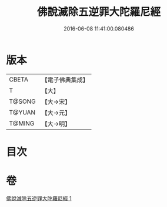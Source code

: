 #+TITLE: 佛說滅除五逆罪大陀羅尼經 
#+DATE: 2016-06-08 11:41:00.080486

* 版本
 |     CBETA|【電子佛典集成】|
 |         T|【大】     |
 |    T@SONG|【大→宋】   |
 |    T@YUAN|【大→元】   |
 |    T@MING|【大→明】   |

* 目次

* 卷
[[file:KR6j0631_001.txt][佛說滅除五逆罪大陀羅尼經 1]]

